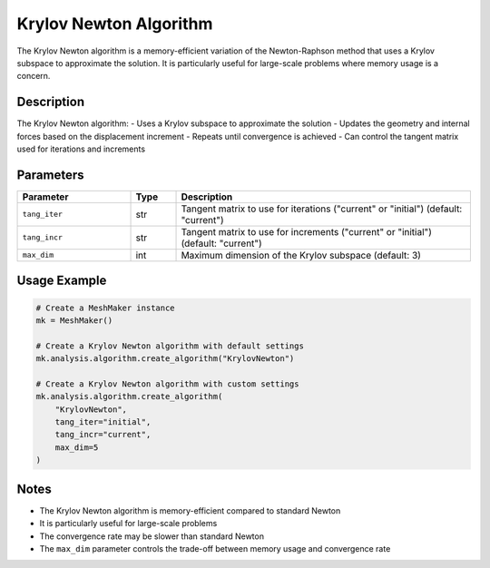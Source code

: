 Krylov Newton Algorithm
=====================

The Krylov Newton algorithm is a memory-efficient variation of the Newton-Raphson method that uses a Krylov subspace to approximate the solution. It is particularly useful for large-scale problems where memory usage is a concern.

Description
-----------

The Krylov Newton algorithm:
- Uses a Krylov subspace to approximate the solution
- Updates the geometry and internal forces based on the displacement increment
- Repeats until convergence is achieved
- Can control the tangent matrix used for iterations and increments

Parameters
---------

.. list-table::
   :widths: 25 10 65
   :header-rows: 1

   * - Parameter
     - Type
     - Description
   * - ``tang_iter``
     - str
     - Tangent matrix to use for iterations ("current" or "initial") (default: "current")
   * - ``tang_incr``
     - str
     - Tangent matrix to use for increments ("current" or "initial") (default: "current")
   * - ``max_dim``
     - int
     - Maximum dimension of the Krylov subspace (default: 3)

Usage Example
------------

.. code-block:: python

   # Create a MeshMaker instance
   mk = MeshMaker()

   # Create a Krylov Newton algorithm with default settings
   mk.analysis.algorithm.create_algorithm("KrylovNewton")

   # Create a Krylov Newton algorithm with custom settings
   mk.analysis.algorithm.create_algorithm(
       "KrylovNewton",
       tang_iter="initial",
       tang_incr="current",
       max_dim=5
   )

Notes
-----

- The Krylov Newton algorithm is memory-efficient compared to standard Newton
- It is particularly useful for large-scale problems
- The convergence rate may be slower than standard Newton
- The ``max_dim`` parameter controls the trade-off between memory usage and convergence rate 